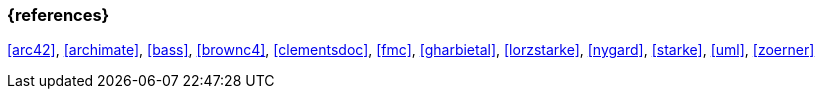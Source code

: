 
// tag::BIB_REFS[] 
=== {references}

<<arc42>>, <<archimate>>, <<bass>>, <<brownc4>>, <<clementsdoc>>, <<fmc>>, <<gharbietal>>, <<lorzstarke>>, <<nygard>>, <<starke>>, <<uml>>, <<zoerner>>

// end::BIB_REFS[]

